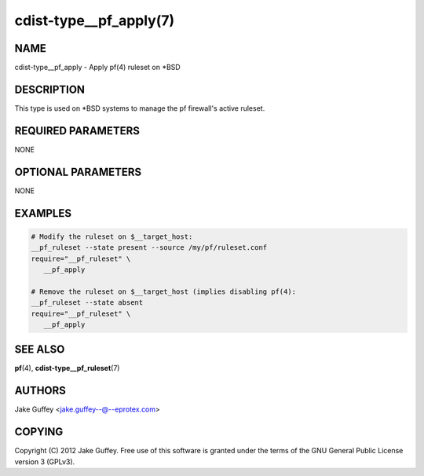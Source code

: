 cdist-type__pf_apply(7)
=======================

NAME
----
cdist-type__pf_apply - Apply pf(4) ruleset on \*BSD


DESCRIPTION
-----------
This type is used on \*BSD systems to manage the pf firewall's active ruleset.


REQUIRED PARAMETERS
-------------------
NONE


OPTIONAL PARAMETERS
-------------------
NONE


EXAMPLES
--------

.. code-block:: sh

    # Modify the ruleset on $__target_host:
    __pf_ruleset --state present --source /my/pf/ruleset.conf
    require="__pf_ruleset" \
       __pf_apply

    # Remove the ruleset on $__target_host (implies disabling pf(4):
    __pf_ruleset --state absent
    require="__pf_ruleset" \
       __pf_apply


SEE ALSO
--------
:strong:`pf`\ (4), :strong:`cdist-type__pf_ruleset`\ (7)


AUTHORS
-------
Jake Guffey <jake.guffey--@--eprotex.com>


COPYING
-------
Copyright \(C) 2012 Jake Guffey. Free use of this software is
granted under the terms of the GNU General Public License version 3 (GPLv3).
